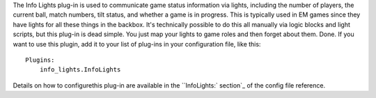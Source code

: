 
The Info Lights plug-in is used to communicate game status information
via lights, including the number of players, the current ball, match
numbers, tilt status, and whether a game is in progress. This is
typically used in EM games since they have lights for all these things
in the backbox. It's technically possible to do this all manually via
logic blocks and light scripts, but this plug-in is dead simple. You
just map your lights to game roles and then forget about them. Done.
If you want to use this plugin, add it to your list of plug-ins in
your configuration file, like this:


::

    
    Plugins:
        info_lights.InfoLights


Details on how to configurethis plug-in are available in the
``InfoLights:` section`_ of the config file reference.

.. _`InfoLights:` section: https://missionpinball.com/docs/configuration-file-reference/infolights/


